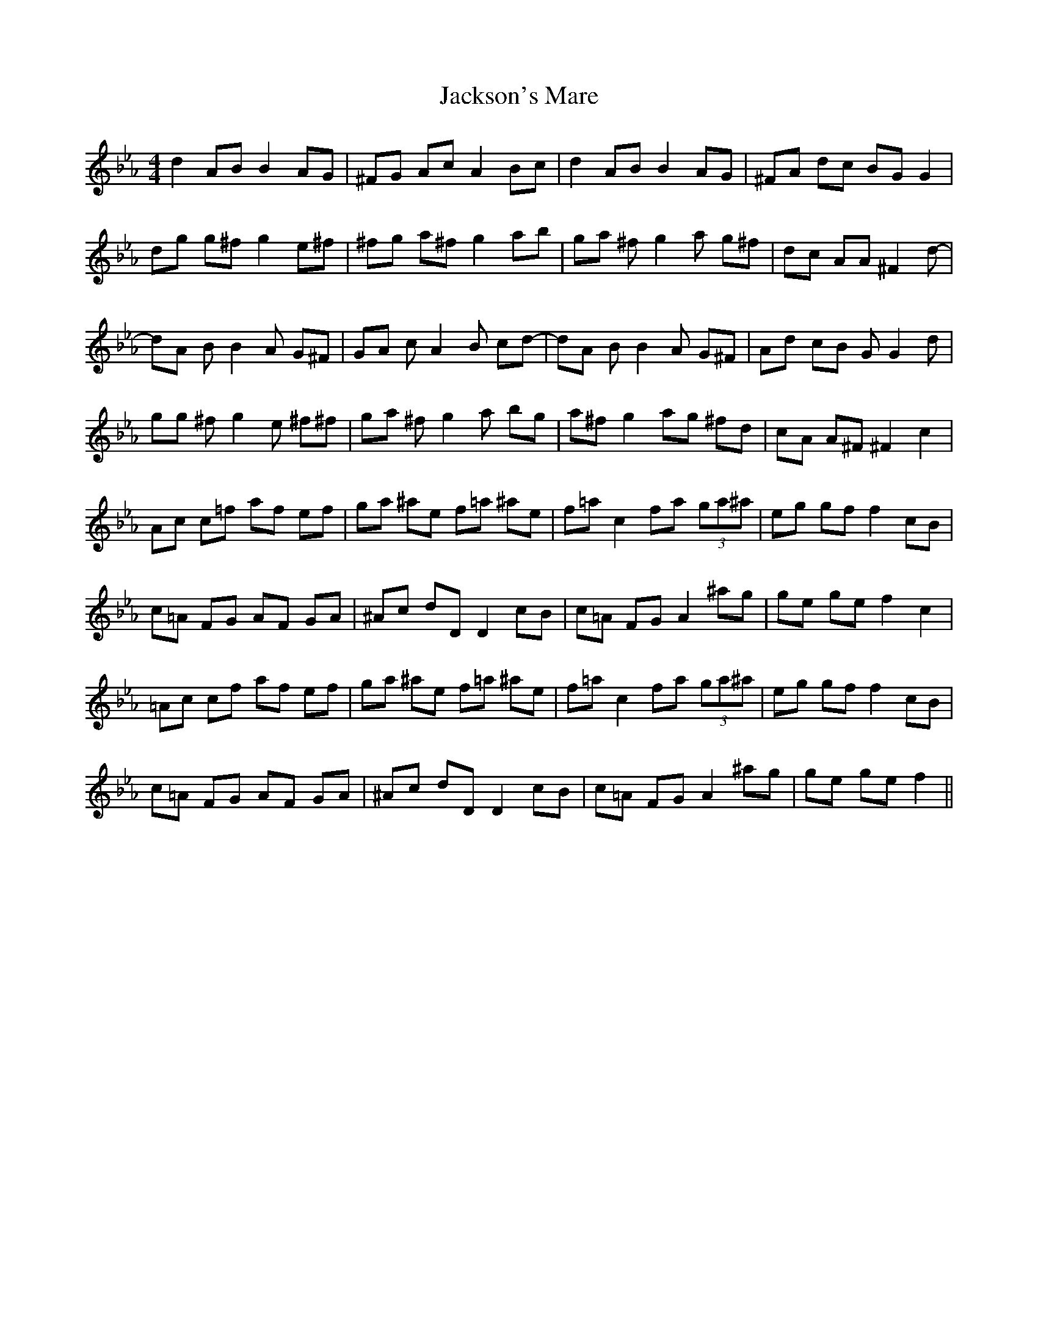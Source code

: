 X: 19468
T: Jackson's Mare
R: reel
M: 4/4
K: Fdorian
d2 AB B2 AG|^FG Ac A2 Bc|d2 AB B2 AG|^FA dc BG G2|
dg g^f g2 e^f|^fg a^f g2 ab|ga ^fg2a g^f|dc AA ^ ^F2 d-|
dA BB2A G^F|GA cA2B cd-|dA BB2A G^F|Ad cB G G2 d|
gg ^fg2e ^f^f|ga ^fg2a bg|a^f g2 ag ^fd|cA A^F ^F2 c2|
Ac c=f af ef|ga ^ae f=a ^ae|f=a c2 fa (3ga^a|eg gf f2 cB|
c=A FG AF GA|^Ac dD D2 cB|c=A FG A2 ^ag|ge ge f2 c2|
=Ac cf af ef|ga ^ae f=a ^ae|f=a c2 fa (3ga^a|eg gf f2 cB|
c=A FG AF GA|^Ac dD D2 cB|c=A FG A2 ^ag|ge ge f2||

